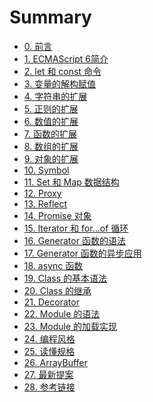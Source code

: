 * Summary
  :PROPERTIES:
  :CUSTOM_ID: summary
  :END:

- [[file:README.md.org][0. 前言]]
- [[file:docs/intro.md.org][1. ECMAScript 6简介]]
- [[file:docs/let.md.org][2. let 和 const 命令]]
- [[file:docs/destructuring.md.org][3. 变量的解构赋值]]
- [[file:docs/string.md.org][4. 字符串的扩展]]
- [[file:docs/regex.md.org][5. 正则的扩展]]
- [[file:docs/number.md.org][6. 数值的扩展]]
- [[file:docs/function.md.org][7. 函数的扩展]]
- [[file:docs/array.md.org][8. 数组的扩展]]
- [[file:docs/object.md.org][9. 对象的扩展]]
- [[file:docs/symbol.md.org][10. Symbol]]
- [[file:docs/set-map.md.org][11. Set 和 Map 数据结构]]
- [[file:docs/proxy.md.org][12. Proxy]]
- [[file:docs/reflect.md.org][13. Reflect]]
- [[file:docs/promise.md.org][14. Promise 对象]]
- [[file:docs/iterator.md.org][15. Iterator 和 for...of 循环]]
- [[file:docs/generator.md.org][16. Generator 函数的语法]]
- [[file:docs/generator-async.md.org][17. Generator 函数的异步应用]]
- [[file:docs/async.md.org][18. async 函数]]
- [[file:docs/class.md.org][19. Class 的基本语法]]
- [[file:docs/class-extends.md.org][20. Class 的继承]]
- [[file:docs/decorator.md.org][21. Decorator]]
- [[file:docs/module.md.org][22. Module 的语法]]
- [[file:docs/module-loader.md.org][23. Module 的加载实现]]
- [[file:docs/style.md.org][24. 编程风格]]
- [[file:docs/spec.md.org][25. 读懂规格]]
- [[file:docs/arraybuffer.md.org][26. ArrayBuffer]]
- [[file:docs/proposals.md.org][27. 最新提案]]
- [[file:docs/reference.md.org][28. 参考链接]]
